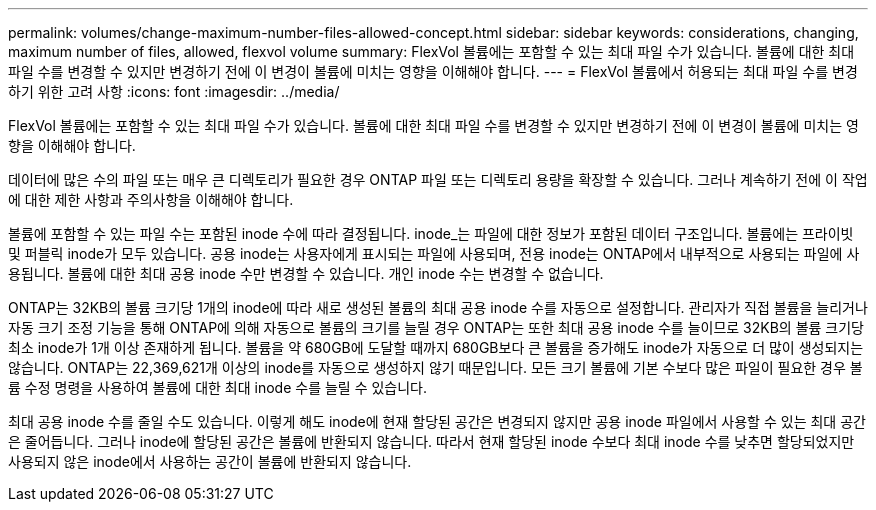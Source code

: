 ---
permalink: volumes/change-maximum-number-files-allowed-concept.html 
sidebar: sidebar 
keywords: considerations, changing, maximum number of files, allowed, flexvol volume 
summary: FlexVol 볼륨에는 포함할 수 있는 최대 파일 수가 있습니다. 볼륨에 대한 최대 파일 수를 변경할 수 있지만 변경하기 전에 이 변경이 볼륨에 미치는 영향을 이해해야 합니다. 
---
= FlexVol 볼륨에서 허용되는 최대 파일 수를 변경하기 위한 고려 사항
:icons: font
:imagesdir: ../media/


[role="lead"]
FlexVol 볼륨에는 포함할 수 있는 최대 파일 수가 있습니다. 볼륨에 대한 최대 파일 수를 변경할 수 있지만 변경하기 전에 이 변경이 볼륨에 미치는 영향을 이해해야 합니다.

데이터에 많은 수의 파일 또는 매우 큰 디렉토리가 필요한 경우 ONTAP 파일 또는 디렉토리 용량을 확장할 수 있습니다. 그러나 계속하기 전에 이 작업에 대한 제한 사항과 주의사항을 이해해야 합니다.

볼륨에 포함할 수 있는 파일 수는 포함된 inode 수에 따라 결정됩니다. inode_는 파일에 대한 정보가 포함된 데이터 구조입니다. 볼륨에는 프라이빗 및 퍼블릭 inode가 모두 있습니다. 공용 inode는 사용자에게 표시되는 파일에 사용되며, 전용 inode는 ONTAP에서 내부적으로 사용되는 파일에 사용됩니다. 볼륨에 대한 최대 공용 inode 수만 변경할 수 있습니다. 개인 inode 수는 변경할 수 없습니다.

ONTAP는 32KB의 볼륨 크기당 1개의 inode에 따라 새로 생성된 볼륨의 최대 공용 inode 수를 자동으로 설정합니다. 관리자가 직접 볼륨을 늘리거나 자동 크기 조정 기능을 통해 ONTAP에 의해 자동으로 볼륨의 크기를 늘릴 경우 ONTAP는 또한 최대 공용 inode 수를 늘이므로 32KB의 볼륨 크기당 최소 inode가 1개 이상 존재하게 됩니다. 볼륨을 약 680GB에 도달할 때까지 680GB보다 큰 볼륨을 증가해도 inode가 자동으로 더 많이 생성되지는 않습니다. ONTAP는 22,369,621개 이상의 inode를 자동으로 생성하지 않기 때문입니다. 모든 크기 볼륨에 기본 수보다 많은 파일이 필요한 경우 볼륨 수정 명령을 사용하여 볼륨에 대한 최대 inode 수를 늘릴 수 있습니다.

최대 공용 inode 수를 줄일 수도 있습니다. 이렇게 해도 inode에 현재 할당된 공간은 변경되지 않지만 공용 inode 파일에서 사용할 수 있는 최대 공간은 줄어듭니다. 그러나 inode에 할당된 공간은 볼륨에 반환되지 않습니다. 따라서 현재 할당된 inode 수보다 최대 inode 수를 낮추면 할당되었지만 사용되지 않은 inode에서 사용하는 공간이 볼륨에 반환되지 않습니다.
